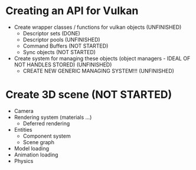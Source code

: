 * Creating an API for Vulkan
  * Create wrapper classes / functions for vulkan objects (UNFINISHED)
    + Descriptor sets (DONE)
    + Descriptor pools (UNFINISHED)
    + Command Buffers (NOT STARTED)
    + Sync objects (NOT STARTED)
  * Create system for managing these objects (object managers - IDEAL OF NOT HANDLES STORED) (UNFINISHED)
    + CREATE NEW GENERIC MANAGING SYSTEM!!! (UNFINISHED)
* Create 3D scene (NOT STARTED)
  * Camera
  * Rendering system (materials ...)
    * Deferred rendering
  * Entities
    * Component system
    * Scene graph
  * Model loading
  * Animation loading
  * Physics

